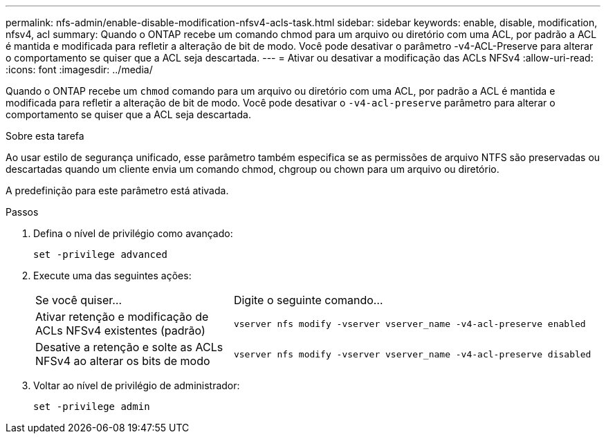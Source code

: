 ---
permalink: nfs-admin/enable-disable-modification-nfsv4-acls-task.html 
sidebar: sidebar 
keywords: enable, disable, modification, nfsv4, acl 
summary: Quando o ONTAP recebe um comando chmod para um arquivo ou diretório com uma ACL, por padrão a ACL é mantida e modificada para refletir a alteração de bit de modo. Você pode desativar o parâmetro -v4-ACL-Preserve para alterar o comportamento se quiser que a ACL seja descartada. 
---
= Ativar ou desativar a modificação das ACLs NFSv4
:allow-uri-read: 
:icons: font
:imagesdir: ../media/


[role="lead"]
Quando o ONTAP recebe um `chmod` comando para um arquivo ou diretório com uma ACL, por padrão a ACL é mantida e modificada para refletir a alteração de bit de modo. Você pode desativar o `-v4-acl-preserve` parâmetro para alterar o comportamento se quiser que a ACL seja descartada.

.Sobre esta tarefa
Ao usar estilo de segurança unificado, esse parâmetro também especifica se as permissões de arquivo NTFS são preservadas ou descartadas quando um cliente envia um comando chmod, chgroup ou chown para um arquivo ou diretório.

A predefinição para este parâmetro está ativada.

.Passos
. Defina o nível de privilégio como avançado:
+
`set -privilege advanced`

. Execute uma das seguintes ações:
+
[cols="35,65"]
|===


| Se você quiser... | Digite o seguinte comando... 


 a| 
Ativar retenção e modificação de ACLs NFSv4 existentes (padrão)
 a| 
`vserver nfs modify -vserver vserver_name -v4-acl-preserve enabled`



 a| 
Desative a retenção e solte as ACLs NFSv4 ao alterar os bits de modo
 a| 
`vserver nfs modify -vserver vserver_name -v4-acl-preserve disabled`

|===
. Voltar ao nível de privilégio de administrador:
+
`set -privilege admin`


